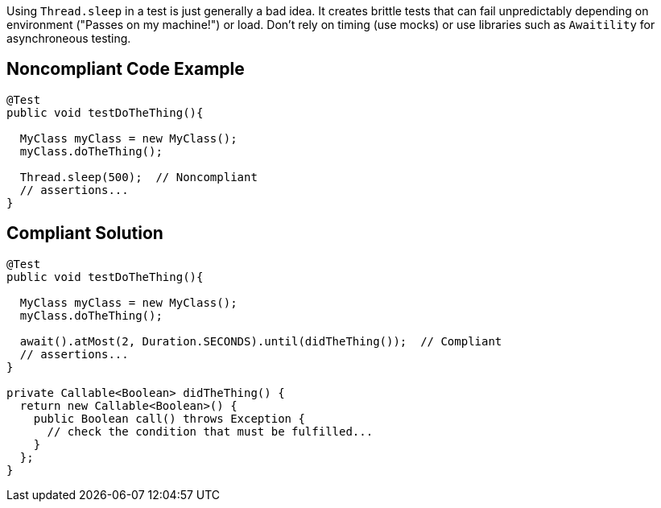 Using ``++Thread.sleep++`` in a test is just generally a bad idea. It creates brittle tests that can fail unpredictably depending on environment ("Passes on my machine!") or load. Don't rely on timing (use mocks) or use libraries such as ``++Awaitility++`` for asynchroneous testing. 

== Noncompliant Code Example

----
@Test
public void testDoTheThing(){

  MyClass myClass = new MyClass();
  myClass.doTheThing();

  Thread.sleep(500);  // Noncompliant
  // assertions...
}
----

== Compliant Solution

----
@Test
public void testDoTheThing(){

  MyClass myClass = new MyClass();
  myClass.doTheThing();

  await().atMost(2, Duration.SECONDS).until(didTheThing());  // Compliant
  // assertions...
}

private Callable<Boolean> didTheThing() {
  return new Callable<Boolean>() {
    public Boolean call() throws Exception {
      // check the condition that must be fulfilled...
    }
  };
}
----
